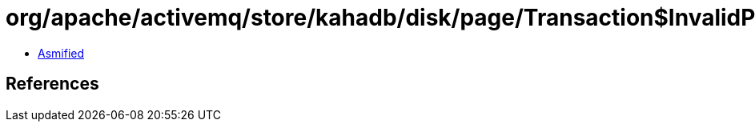 = org/apache/activemq/store/kahadb/disk/page/Transaction$InvalidPageIOException.class

 - link:Transaction$InvalidPageIOException-asmified.java[Asmified]

== References

